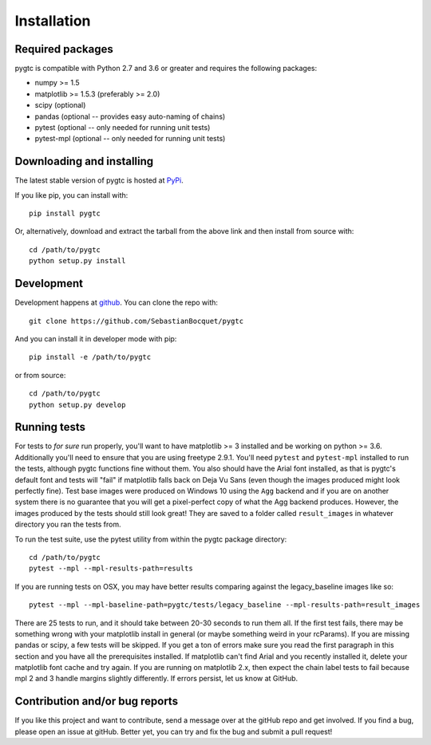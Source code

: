 ============
Installation
============

Required packages
~~~~~~~~~~~~~~~~~

pygtc is compatible with Python 2.7 and 3.6 or greater and requires the following packages:

* numpy >= 1.5
* matplotlib >= 1.5.3 (preferably >= 2.0)
* scipy (optional)
* pandas (optional -- provides easy auto-naming of chains)
* pytest (optional -- only needed for running unit tests)
* pytest-mpl (optional -- only needed for running unit tests)


Downloading and installing
~~~~~~~~~~~~~~~~~~~~~~~~~~

The latest stable version of pygtc is hosted at `PyPi
<http://pypi.python.org/pypi/pygtc/>`_.

If you like pip, you can install with::

  pip install pygtc

Or, alternatively, download and extract the tarball from the above link and then
install from source with::

  cd /path/to/pygtc
  python setup.py install


Development
~~~~~~~~~~~

Development happens at `github <https://github.com/SebastianBocquet/pygtc>`_. You can
clone the repo with::

  git clone https://github.com/SebastianBocquet/pygtc

And you can install it in developer mode with pip::

  pip install -e /path/to/pygtc

or from source::

  cd /path/to/pygtc
  python setup.py develop

Running tests
~~~~~~~~~~~~~
For tests to *for sure* run properly, you'll want to have matplotlib >= 3
installed and be working on python >= 3.6. Additionally you'll need to ensure
that you are using freetype 2.9.1. You'll need ``pytest`` and ``pytest-mpl``
installed to run the tests, although pygtc functions fine without them. You
also should have the Arial font installed, as that is pygtc's default font and
tests will "fail" if matplotlib falls back on Deja Vu Sans (even though the
images produced might look perfectly fine). Test base images were produced on
Windows 10 using the ``Agg`` backend and if you are on another system there is
no guarantee that you will get a pixel-perfect copy of what the Agg backend
produces. However, the images produced by the tests should still look great!
They are saved to a folder called ``result_images`` in whatever directory you
ran the tests from.

To run the test suite, use the pytest utility from within the pygtc package
directory::

  cd /path/to/pygtc
  pytest --mpl --mpl-results-path=results

If you are running tests on OSX, you may have better results comparing against
the legacy_baseline images like so::

  pytest --mpl --mpl-baseline-path=pygtc/tests/legacy_baseline --mpl-results-path=result_images

There are 25 tests to run, and it should take between 20-30 seconds to run them
all. If the first test fails, there may be something wrong with your matplotlib
install in general (or maybe something weird in your rcParams). If you are
missing pandas or scipy, a few tests will be skipped. If you get a ton of
errors make sure you read the first paragraph in this section and you have all
the prerequisites installed. If matplotlib can't find Arial and you recently
installed it, delete your matplotlib font cache and try again. If you are
running on matplotlib 2.x, then expect the chain label tests to fail because
mpl 2 and 3 handle margins slightly differently. If errors persist, let us know
at GitHub.

Contribution and/or bug reports
~~~~~~~~~~~~~~~~~~~~~~~~~~~~~~~

If you like this project and want to contribute, send a message over at the
gitHub repo and get involved. If you find a bug, please open an issue at gitHub.
Better yet, you can try and fix the bug and submit a pull request!
